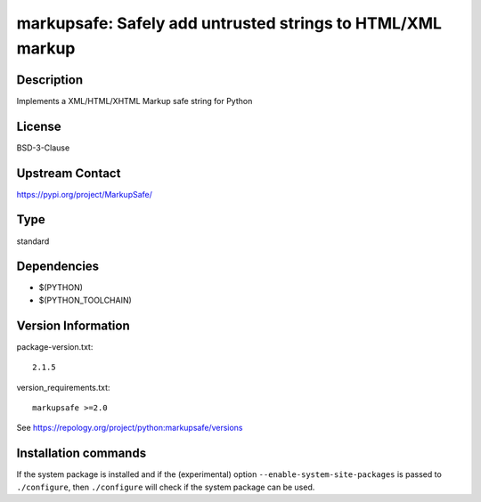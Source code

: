 .. _spkg_markupsafe:

markupsafe: Safely add untrusted strings to HTML/XML markup
===========================================================

Description
-----------

Implements a XML/HTML/XHTML Markup safe string for Python

License
-------

BSD-3-Clause

Upstream Contact
----------------

https://pypi.org/project/MarkupSafe/



Type
----

standard


Dependencies
------------

- $(PYTHON)
- $(PYTHON_TOOLCHAIN)

Version Information
-------------------

package-version.txt::

    2.1.5

version_requirements.txt::

    markupsafe >=2.0

See https://repology.org/project/python:markupsafe/versions

Installation commands
---------------------

.. tab:: PyPI:

   .. CODE-BLOCK:: bash

       $ pip install markupsafe\>=2.0

.. tab:: Sage distribution:

   .. CODE-BLOCK:: bash

       $ sage -i markupsafe

.. tab:: conda-forge:

   .. CODE-BLOCK:: bash

       $ conda install markupsafe

.. tab:: Fedora/Redhat/CentOS:

   .. CODE-BLOCK:: bash

       $ sudo dnf install python3-markupsafe

.. tab:: Gentoo Linux:

   .. CODE-BLOCK:: bash

       $ sudo emerge dev-python/markupsafe

.. tab:: MacPorts:

   .. CODE-BLOCK:: bash

       $ sudo port install py-markupsafe

.. tab:: openSUSE:

   .. CODE-BLOCK:: bash

       $ sudo zypper install python3-MarkupSafe

.. tab:: Void Linux:

   .. CODE-BLOCK:: bash

       $ sudo xbps-install python3-MarkupSafe


If the system package is installed and if the (experimental) option
``--enable-system-site-packages`` is passed to ``./configure``, then 
``./configure`` will check if the system package can be used.
